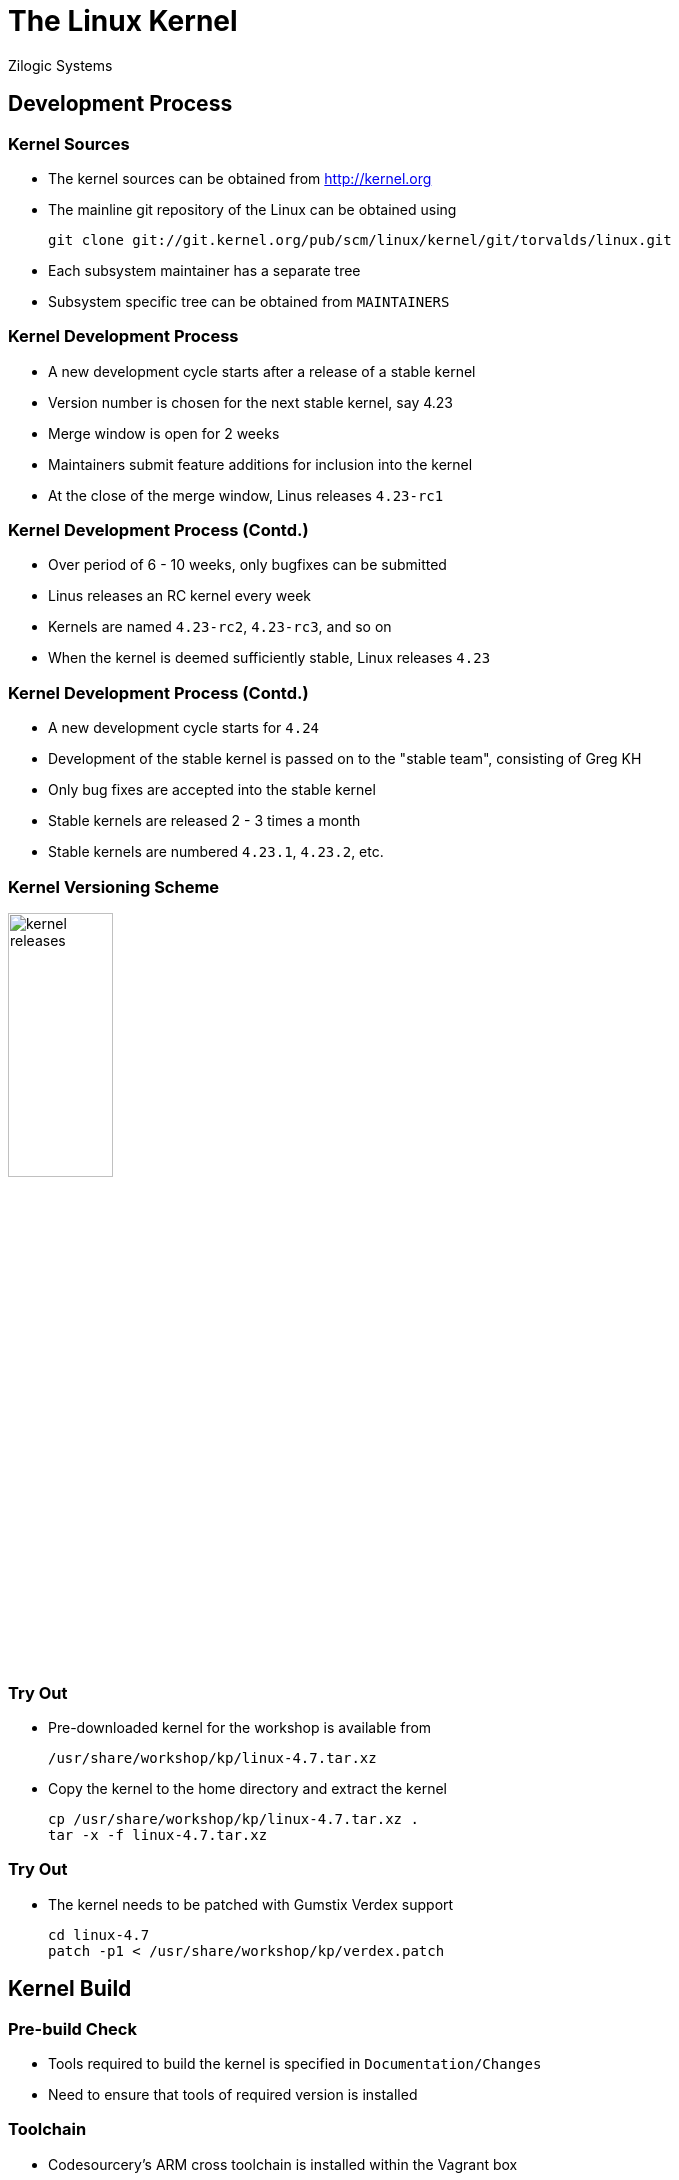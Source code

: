 = The Linux Kernel
Zilogic Systems

== Development Process

=== Kernel Sources

  * The kernel sources can be obtained from http://kernel.org

  * The mainline git repository of the Linux can be obtained using
+
-------
git clone git://git.kernel.org/pub/scm/linux/kernel/git/torvalds/linux.git 
-------
+
  * Each subsystem maintainer has a separate tree

  * Subsystem specific tree can be obtained from `MAINTAINERS`

=== Kernel Development Process

  * A new development cycle starts after a release of a stable kernel

  * Version number is chosen for the next stable kernel, say 4.23

  * Merge window is open for 2 weeks

  * Maintainers submit feature additions for inclusion into the kernel

  * At the close of the merge window, Linus releases `4.23-rc1`

=== Kernel Development Process (Contd.)

  * Over period of 6 - 10 weeks, only bugfixes can be submitted

  * Linus releases an RC kernel every week

  * Kernels are named `4.23-rc2`, `4.23-rc3`, and so on

  * When the kernel is deemed sufficiently stable, Linux releases `4.23`

=== Kernel Development Process (Contd.)

  * A new development cycle starts for `4.24`

  * Development of the stable kernel is passed on to the "stable
    team", consisting of Greg KH

  * Only bug fixes are accepted into the stable kernel

  * Stable kernels are released 2 - 3 times a month

  * Stable kernels are numbered `4.23.1`, `4.23.2`, etc.

=== Kernel Versioning Scheme

image::figures/kernel-releases.png[width="35%",align="center"]

=== Try Out

  * Pre-downloaded kernel for the workshop is available from
+
------
/usr/share/workshop/kp/linux-4.7.tar.xz
------
+
  * Copy the kernel to the home directory and extract the kernel
+
------
cp /usr/share/workshop/kp/linux-4.7.tar.xz .
tar -x -f linux-4.7.tar.xz
------

=== Try Out

  * The kernel needs to be patched with Gumstix Verdex support
+
------
cd linux-4.7
patch -p1 < /usr/share/workshop/kp/verdex.patch
------

== Kernel Build

=== Pre-build Check

  * Tools required to build the kernel is specified in
    `Documentation/Changes`

  * Need to ensure that tools of required version is installed

=== Toolchain

  * Codesourcery's ARM cross toolchain is installed within the Vagrant
    box

  * Cross-compiler prefix: `arm-none-linux-gnueabi-`

  * Will be used for cross-compiling the Linux kernel

=== Kernel Configuration

  * Configuring the kernel specifies

    - what features are required
    - what are not required
    - what features are required as modules

  * Pre-canned configurations are available and can be invoked using
    `make` targets with `_defconfig` suffix
+
------
export ARCH=arm
make verdex_dt_defconfig
------
+
  * Creates `.config` containing the selected configuration

=== Kernel Build

  * Command to build the kernel and the DTBs
+
-----
export CROSS_COMPILE=arm-none-linux-gnueabi-
make -j4
-----
+
   * Command to build the uImage
+
-----
make uImage
-----

=== Try Out

  * Build the kernel, DTBs and generate the uImage
  * Verify that the kernel image is available from
    `arch/arm/boot/uImage`
  * Copy the kernel to `/tftpboot`
  * Boot Qemu to verify that the kernel boots

=== Kernel Configuration Changes

  * The kernel displays a logo at bootup

  * This can be changed to black and white by making following
    configuration changes
+
------
Device Drivers > Graphics Support > Bootup Logo
    [*]   Standard black and white Linux logo
    [ ]   Standard 16-color Linux logo
    [ ]   Standard 224-color Linux logo
------

=== Try Out

  * Make the mentioned configuration changes

  * Build, boot and verify that the configuration changes have taken
    effect

=== Clean Targets

  * Sometimes it is required to do a clean build of the kernel

  * There are various `make` targets to remove the generated files
    from the source tree

    - `clean`: Removes files generated as part of the build process
    - `mrproper`: `clean` + remove `.config`
    - `distclean`: `mrproper` + patch files + backup files

  * Order of greater cleanliness 
    - `distclean > mrproper > clean`